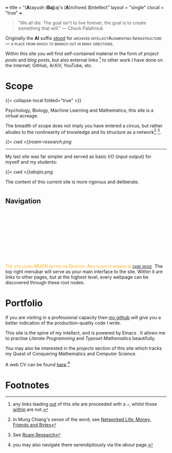 +++
title = "(*A*)ayush (*Baj*)aj's (*A*)rchived (*I*)ntellect"
layout = "single"
clocal = "true"
+++

#+BEGIN_QUOTE
"We all die. The goal isn't to live forever, the goal is to create something that will."
                                                                                        --- Chuck Palahniuk
#+END_QUOTE

Originally the *AI* suffix _stood_ for @@html:<span style="font-variant: small-caps;">archived intellect</span@@, however these days it has concretised to becoming an *Augmenting Infrastructure* --- a place from which to branch out in many directions.

Within this site you will find self-contained material in the form of [[{{< ref "projects" >}}][project posts]] and [[{{< ref "blog" >}}][blog posts]], but also external links [fn:7] to other work I have done on the Internet; GitHub, ArXiV, YouTube, etc.

* Scope

{{< collapse-local folded="true" >}}

Psychology, Biology, Machine Learning and Mathematics; this site is a virtual acreage. 

The breadth of scope does not imply you have entered a circus, but rather alludes to the nonlinearity of knowledge and its structure as a network[fn:2] [fn:3].

[[{{< cwd >}}roam-research.png]]

-----
My last site was far simpler and served as basic I/O (input output) for myself and my students:

#+BEGIN_CENTER
[[{{< cwd >}}abajio.png]]
#+END_CENTER
The content of this current site is more rigorous and deliberate.

* @@html:<h2 id="nav-heading"><span class="nav-text">Navigation</span></h2><svg id="arrow-svg"></svg>@@

@@html:<font color="orange"><span style="font-variant: small-caps;">The site looks MUCH better on Desktop. And slightly moreso in <a href="#" id="darkModeTextToggle" data-popup="ignore" aria-label="Toggle dark mode">dark mode</a>.</span></font>@@
The top right menubar will serve as your main interface to the site. Within it are links to other pages, but at the highest level, every webpage can be discovered through these root nodes.

* Portfolio

If you are visiting in a professional capacity then [[https://github.com/abaj8494][my github]] will give you a better indication of the production-quality code I write.

This site is the spine of my intellect, and is powered by Emacs @@html:<img src="https://abaj.ai/about/emacs.svg" width="20" height="20">@@. It allows me to practise [[{{<ref "/blog/literate-programming">}}][Literate Programming]] and [[{{< ref "projects/ml/dl/neural-nets" >}}][Typeset Mathematics]] beautifully.

You may also be interested in the [[{{< ref "projects" >}}][projects]] section of this site which tracks my Quest of Conquering Mathematics and Computer Science.

A web CV can be found [[/about/cv][here]].[fn:5]

* Footnotes
[fn:7] any links leading [[https://www.youtube.com/watch?v=dQw4w9WgXcQ][out]] of this site are proceeded with a =↗=, whilst those [[#nav-heading][within]] are not.

[fn:5] you may also navigate there serendipitously via the [[about]] page.

[fn:3] See [[https://roamresearch.com][Roam Research]]

[fn:2] In Mung Chiang's sense of the word; see [[/projects/textbook-slns/networked-life][Networked Life: Money, Friends and Bytes]]

